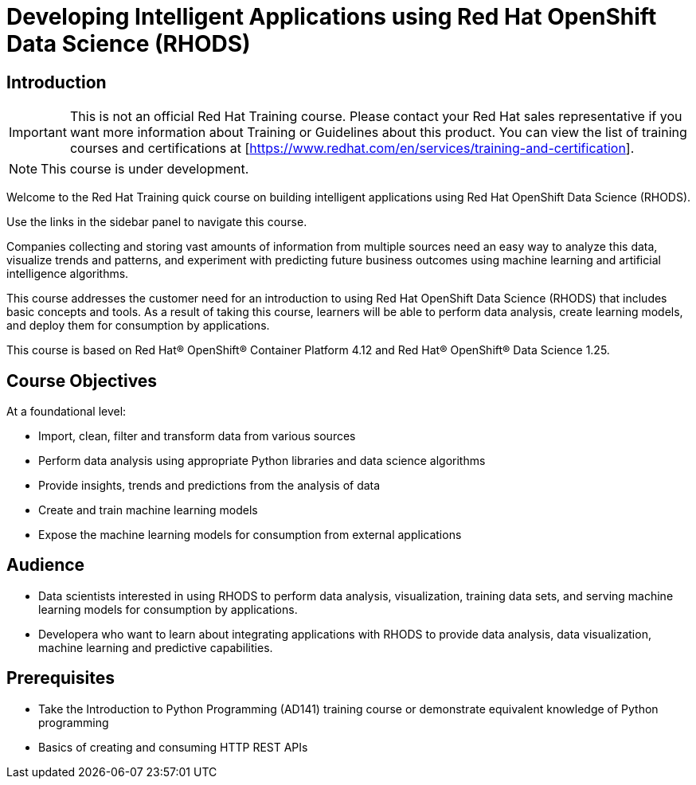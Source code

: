 = Developing Intelligent Applications using Red Hat OpenShift Data Science (RHODS)
:navtitle: Welcome

== Introduction

IMPORTANT: This is not an official Red Hat Training course. Please contact your Red Hat sales representative if you want more information about Training or Guidelines about this product. You can view the list of training courses and certifications at [https://www.redhat.com/en/services/training-and-certification].

NOTE: This course is under development.

Welcome to the Red Hat Training quick course on building intelligent applications using Red Hat OpenShift Data Science (RHODS).

Use the links in the sidebar panel to navigate this course.

Companies collecting and storing vast amounts of information from multiple sources need an easy way to analyze this data, visualize trends and patterns, and experiment with predicting future business outcomes using machine learning and artificial intelligence algorithms. 

This course addresses the customer need for an introduction to using Red Hat OpenShift Data Science (RHODS) that includes basic concepts and tools. As a result of taking this course, learners will be able to perform data analysis, create  learning models, and deploy them for consumption by applications.

This course is based on Red Hat® OpenShift® Container Platform 4.12 and Red Hat® OpenShift® Data Science 1.25.

== Course Objectives

At a foundational level:

* Import, clean, filter and transform data from various sources
* Perform data analysis using appropriate Python libraries and data science algorithms
* Provide insights, trends and predictions from the analysis of data 
* Create and train machine learning models
* Expose the machine learning models for consumption from external applications

== Audience

* Data scientists interested in using RHODS to perform data analysis, visualization, training data sets, and serving machine learning models for consumption by applications.
* Developera who want to learn about integrating applications with RHODS to provide data analysis, data visualization, machine learning and predictive capabilities.

==  Prerequisites

* Take the Introduction to Python Programming (AD141) training course or demonstrate equivalent knowledge of Python programming
* Basics of creating and consuming HTTP REST APIs
